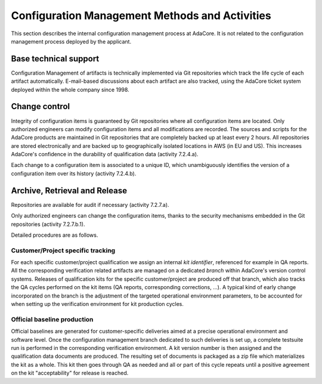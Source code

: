 .. _adacore-conf-methods:

Configuration Management Methods and Activities
***********************************************

This section describes the internal configuration management process at
AdaCore. It is not related to the configuration management process deployed by
the applicant.

Base technical support
----------------------

Configuration Management of artifacts is technically implemented via Git
repositories which track the life cycle of each artifact automatically.
E-mail-based discussions about each artifact are also tracked, using the
AdaCore ticket system deployed within the whole company since 1998.

.. _adacore-change-control:

Change control
--------------

Integrity of configuration items is guaranteed by Git repositories where all
configuration items are located. Only authorized engineers can modify
configuration items and all modifications are recorded. The sources and scripts
for the AdaCore products are maintained in Git repositories that are completely
backed up at least every 2 hours. All repositories are stored electronically
and are backed up to geographically isolated locations in AWS (in EU and US).
This increases AdaCore's confidence in the durability of qualification data
(activity 7.2.4.a).

Each change to a configuration item is associated to a unique
ID, which unambiguously identifies the version of a configuration item over
its history (activity 7.2.4.b).

.. _adacore-archive:

Archive, Retrieval and Release
------------------------------

Repositories are available for audit if necessary (activity 7.2.7.a).

Only authorized engineers can change the configuration
items, thanks to the security mechanisms embedded in the Git
repositories (activity 7.2.7.b.1).


Detailed procedures are as follows.

Customer/Project specific tracking
^^^^^^^^^^^^^^^^^^^^^^^^^^^^^^^^^^

For each specific customer/project qualification we assign an internal *kit
identifier*, referenced for example in QA reports. All the corresponding
verification related artifacts are managed on a dedicated *branch* within
AdaCore's version control systems. Releases of qualification kits for the
specific customer/project are produced off that branch, which also tracks the
QA cycles performed on the kit items (QA reports, corresponding corrections,
...). A typical kind of early change incorporated on the branch is the
adjustment of the targeted operational environment parameters, to be accounted
for when setting up the verification environment for kit production cycles.


Official baseline production
^^^^^^^^^^^^^^^^^^^^^^^^^^^^

Official baselines are generated for customer-specific deliveries aimed at a
precise operational environment and software level. Once the configuration
management branch dedicated to such deliveries is set up, a complete testsuite
run is performed in the corresponding verification environment. A kit version
number is then assigned and the qualification data documents are produced.
The resulting set of documents is packaged as a zip file which materializes
the kit as a whole. This kit then goes through QA as needed and all or part of
this cycle repeats until a positive agreement on the kit "acceptability" for
release is reached.

